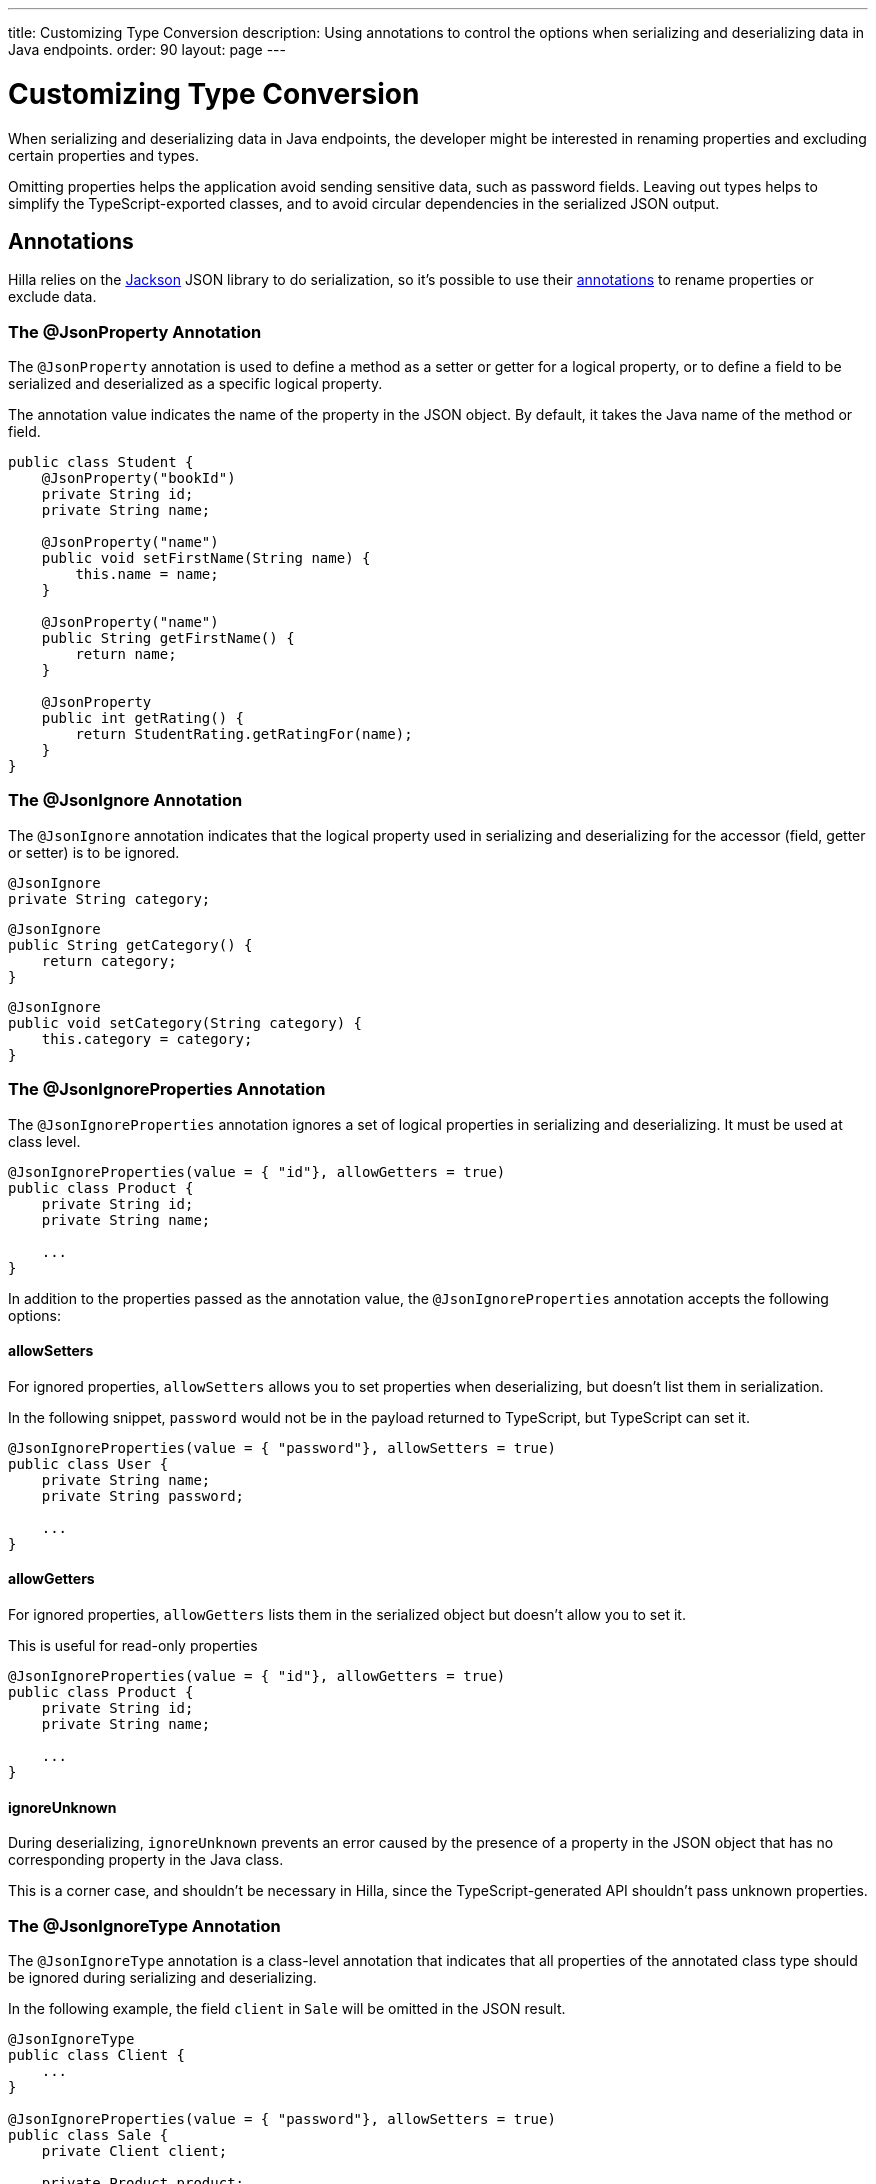 ---
title: Customizing Type Conversion
description: Using annotations to control the options when serializing and deserializing data in Java endpoints.
order: 90
layout: page
---

= Customizing Type Conversion

When serializing and deserializing data in Java endpoints, the developer might be interested in renaming properties and excluding certain properties and types.

Omitting properties helps the application avoid sending sensitive data, such as password fields.
Leaving out types helps to simplify the TypeScript-exported classes, and to avoid circular dependencies in the serialized JSON output.

== Annotations

Hilla relies on the https://github.com/FasterXML/jackson[Jackson] JSON library to do serialization, so it's possible to use their https://github.com/FasterXML/jackson-annotations/wiki/Jackson-Annotations[annotations] to rename properties or exclude data.

=== The @JsonProperty Annotation

The `@JsonProperty` annotation is used to define a method as a setter or getter for a logical property, or to define a field to be serialized and deserialized as a specific logical property.

The annotation value indicates the name of the property in the JSON object.
By default, it takes the Java name of the method or field.

[source,java]
----
public class Student {
    @JsonProperty("bookId")
    private String id;
    private String name;

    @JsonProperty("name")
    public void setFirstName(String name) {
        this.name = name;
    }

    @JsonProperty("name")
    public String getFirstName() {
        return name;
    }

    @JsonProperty
    public int getRating() {
        return StudentRating.getRatingFor(name);
    }
}
----


=== The @JsonIgnore Annotation

The `@JsonIgnore` annotation indicates that the logical property used in serializing and deserializing for the accessor (field, getter or setter) is to be ignored.

[source,java]
----
@JsonIgnore
private String category;
----

[source,java]
----
@JsonIgnore
public String getCategory() {
    return category;
}
----

[source,java]
----
@JsonIgnore
public void setCategory(String category) {
    this.category = category;
}
----

=== The @JsonIgnoreProperties Annotation

The `@JsonIgnoreProperties` annotation ignores a set of logical properties in serializing and deserializing.
It must be used at class level.

[source,java]
----
@JsonIgnoreProperties(value = { "id"}, allowGetters = true)
public class Product {
    private String id;
    private String name;

    ...
}
----

In addition to the properties passed as the annotation value, the `@JsonIgnoreProperties` annotation accepts the following options:

pass:[<!-- vale Vaadin.Headings = NO -->]

==== allowSetters

pass:[<!-- vale Vaadin.Headings = YES -->]

For ignored properties, `allowSetters` allows you to set properties when deserializing, but doesn't list them in serialization.

In the following snippet, `password` would not be in the payload returned to TypeScript, but TypeScript can set it.

[source,java]
----
@JsonIgnoreProperties(value = { "password"}, allowSetters = true)
public class User {
    private String name;
    private String password;

    ...
}
----

pass:[<!-- vale Vaadin.Headings = NO -->]

==== allowGetters

pass:[<!-- vale Vaadin.Headings = YES -->]

For ignored properties, `allowGetters` lists them in the serialized object but doesn't allow you to set it.

This is useful for read-only properties

[source,java]
----
@JsonIgnoreProperties(value = { "id"}, allowGetters = true)
public class Product {
    private String id;
    private String name;

    ...
}
----

pass:[<!-- vale Vaadin.Headings = NO -->]

==== ignoreUnknown

pass:[<!-- vale Vaadin.Headings = YES -->]

During deserializing, `ignoreUnknown` prevents an error caused by the presence of a property in the JSON object that has no corresponding property in the Java class.

This is a corner case, and shouldn't be necessary in Hilla, since the TypeScript-generated API shouldn't pass unknown properties.


=== The @JsonIgnoreType Annotation

The `@JsonIgnoreType` annotation is a class-level annotation that indicates that all properties of the annotated class type should be ignored during serializing and deserializing.

In the following example, the field `client` in [classname]`Sale` will be omitted in the JSON result.

[source,java]
----
@JsonIgnoreType
public class Client {
    ...
}

@JsonIgnoreProperties(value = { "password"}, allowSetters = true)
public class Sale {
    private Client client;

    private Product product;
    private int amount;
    private double total;

    ...
}
----
diff --git a/articles/application/configuring.asciidoc b/articles/application/configuring.asciidoc
